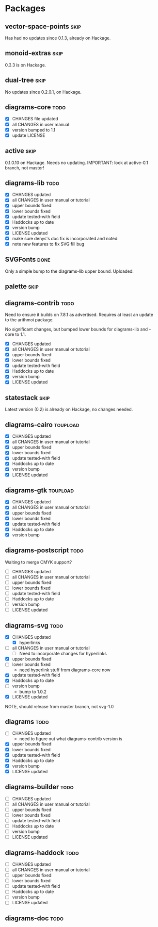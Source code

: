 * Packages
** vector-space-points						       :skip:
   Has had no updates since 0.1.3, already on Hackage.
** monoid-extras						       :skip:
   0.3.3 is on Hackage.
** dual-tree							       :skip:
   No updates since 0.2.0.1, on Hackage.
** diagrams-core						       :todo:
  + [X] CHANGES file updated
  + [X] all CHANGES in user manual
  + [X] version bumped to 1.1
  + [X] update LICENSE
** active							       :skip:
   0.1.0.10 on Hackage.  Needs no updating.
   IMPORTANT: look at active-0.1 branch, not master!
** diagrams-lib							       :todo:
  + [X] CHANGES updated
  + [X] all CHANGES in user manual or tutorial
  + [X] upper bounds fixed
  + [X] lower bounds fixed
  + [X] update tested-with field
  + [X] Haddocks up to date
  + [X] version bump
  + [X] LICENSE updated
  + [X] make sure denys's doc fix is incorporated and noted
  + [X] note new features to fix SVG fill bug
** SVGFonts 							       :done:
   Only a simple bump to the diagrams-lib upper bound.  Uploaded.
** palette							       :skip:
** diagrams-contrib						       :todo:
   Need to ensure it builds on 7.8.1 as advertised.  Requires at least
   an update to the arithmoi package.

   No significant changes, but bumped lower bounds for diagrams-lib
   and -core to 1.1.

  + [X] CHANGES updated
  + [X] all CHANGES in user manual or tutorial
  + [X] upper bounds fixed
  + [X] lower bounds fixed
  + [X] update tested-with field
  + [X] Haddocks up to date
  + [X] version bump
  + [X] LICENSE updated
** statestack							       :skip:
   Latest version (0.2) is already on Hackage, no changes needed.
** diagrams-cairo						   :toupload:
  + [X] CHANGES updated
  + [X] all CHANGES in user manual or tutorial
  + [X] upper bounds fixed
  + [X] lower bounds fixed
  + [X] update tested-with field
  + [X] Haddocks up to date
  + [X] version bump
  + [X] LICENSE updated
** diagrams-gtk							   :toupload:
  + [X] CHANGES updated
  + [X] all CHANGES in user manual or tutorial
  + [X] upper bounds fixed
  + [X] lower bounds fixed
  + [X] update tested-with field
  + [X] Haddocks up to date
  + [X] version bump
** diagrams-postscript						       :todo:
   Waiting to merge CMYK support?

  + [ ] CHANGES updated
  + [ ] all CHANGES in user manual or tutorial
  + [ ] upper bounds fixed
  + [ ] lower bounds fixed
  + [ ] update tested-with field
  + [ ] Haddocks up to date
  + [ ] version bump
  + [ ] LICENSE updated
** diagrams-svg							       :todo:
  + [X] CHANGES updated
    - [X] hyperlinks
  + [ ] all CHANGES in user manual or tutorial
    - [ ] Need to incorporate changes for hyperlinks
  + [X] upper bounds fixed
  + [ ] lower bounds fixed
    - need hyperlink stuff from diagrams-core now
  + [X] update tested-with field
  + [X] Haddocks up to date
  + [ ] version bump
    - bump to 1.0.2
  + [X] LICENSE updated

  NOTE, should release from master branch, not svg-1.0
** diagrams 							       :todo:
  + [ ] CHANGES updated
    - need to figure out what diagrams-contrib version is
  + [X] upper bounds fixed
  + [X] lower bounds fixed
  + [X] update tested-with field
  + [X] Haddocks up to date
  + [X] version bump
  + [X] LICENSE updated
** diagrams-builder						       :todo:
  + [ ] CHANGES updated
  + [ ] all CHANGES in user manual or tutorial
  + [ ] upper bounds fixed
  + [ ] lower bounds fixed
  + [ ] update tested-with field
  + [ ] Haddocks up to date
  + [ ] version bump
  + [ ] LICENSE updated
** diagrams-haddock						       :todo:
  + [ ] CHANGES updated
  + [ ] all CHANGES in user manual or tutorial
  + [ ] upper bounds fixed
  + [ ] lower bounds fixed
  + [ ] update tested-with field
  + [ ] Haddocks up to date
  + [ ] version bump
  + [ ] LICENSE updated
** diagrams-doc							       :todo:
